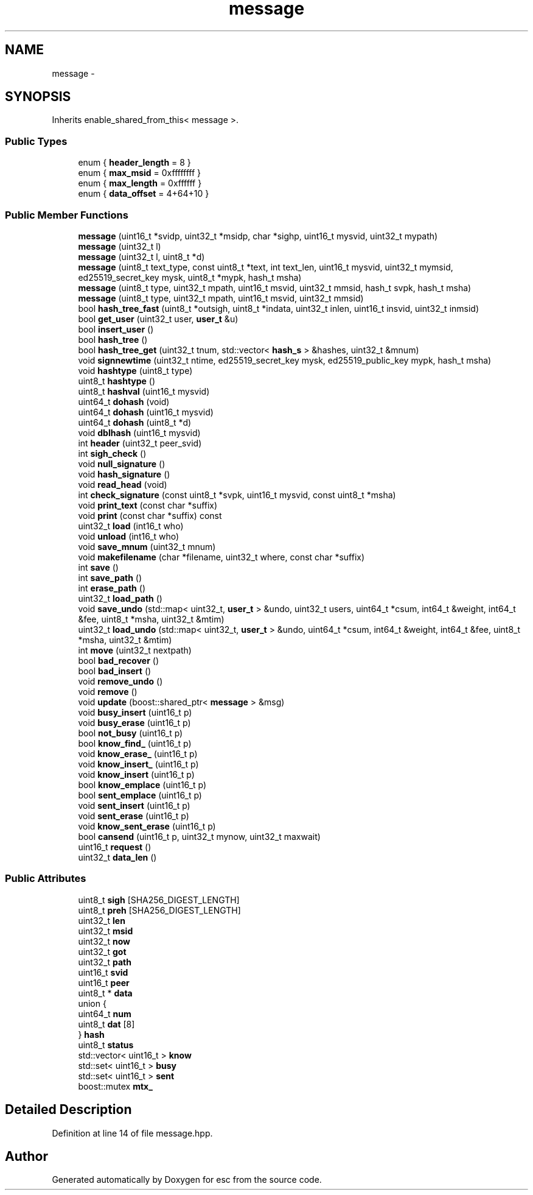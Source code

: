 .TH "message" 3 "Wed Jul 4 2018" "esc" \" -*- nroff -*-
.ad l
.nh
.SH NAME
message \- 
.SH SYNOPSIS
.br
.PP
.PP
Inherits enable_shared_from_this< message >\&.
.SS "Public Types"

.in +1c
.ti -1c
.RI "enum { \fBheader_length\fP = 8 }"
.br
.ti -1c
.RI "enum { \fBmax_msid\fP = 0xffffffff }"
.br
.ti -1c
.RI "enum { \fBmax_length\fP = 0xffffff }"
.br
.ti -1c
.RI "enum { \fBdata_offset\fP = 4+64+10 }"
.br
.in -1c
.SS "Public Member Functions"

.in +1c
.ti -1c
.RI "\fBmessage\fP (uint16_t *svidp, uint32_t *msidp, char *sighp, uint16_t mysvid, uint32_t mypath)"
.br
.ti -1c
.RI "\fBmessage\fP (uint32_t l)"
.br
.ti -1c
.RI "\fBmessage\fP (uint32_t l, uint8_t *d)"
.br
.ti -1c
.RI "\fBmessage\fP (uint8_t text_type, const uint8_t *text, int text_len, uint16_t mysvid, uint32_t mymsid, ed25519_secret_key mysk, uint8_t *mypk, hash_t msha)"
.br
.ti -1c
.RI "\fBmessage\fP (uint8_t type, uint32_t mpath, uint16_t msvid, uint32_t mmsid, hash_t svpk, hash_t msha)"
.br
.ti -1c
.RI "\fBmessage\fP (uint8_t type, uint32_t mpath, uint16_t msvid, uint32_t mmsid)"
.br
.ti -1c
.RI "bool \fBhash_tree_fast\fP (uint8_t *outsigh, uint8_t *indata, uint32_t inlen, uint16_t insvid, uint32_t inmsid)"
.br
.ti -1c
.RI "bool \fBget_user\fP (uint32_t user, \fBuser_t\fP &u)"
.br
.ti -1c
.RI "bool \fBinsert_user\fP ()"
.br
.ti -1c
.RI "bool \fBhash_tree\fP ()"
.br
.ti -1c
.RI "bool \fBhash_tree_get\fP (uint32_t tnum, std::vector< \fBhash_s\fP > &hashes, uint32_t &mnum)"
.br
.ti -1c
.RI "void \fBsignnewtime\fP (uint32_t ntime, ed25519_secret_key mysk, ed25519_public_key mypk, hash_t msha)"
.br
.ti -1c
.RI "void \fBhashtype\fP (uint8_t type)"
.br
.ti -1c
.RI "uint8_t \fBhashtype\fP ()"
.br
.ti -1c
.RI "uint8_t \fBhashval\fP (uint16_t mysvid)"
.br
.ti -1c
.RI "uint64_t \fBdohash\fP (void)"
.br
.ti -1c
.RI "uint64_t \fBdohash\fP (uint16_t mysvid)"
.br
.ti -1c
.RI "uint64_t \fBdohash\fP (uint8_t *d)"
.br
.ti -1c
.RI "void \fBdblhash\fP (uint16_t mysvid)"
.br
.ti -1c
.RI "int \fBheader\fP (uint32_t peer_svid)"
.br
.ti -1c
.RI "int \fBsigh_check\fP ()"
.br
.ti -1c
.RI "void \fBnull_signature\fP ()"
.br
.ti -1c
.RI "void \fBhash_signature\fP ()"
.br
.ti -1c
.RI "void \fBread_head\fP (void)"
.br
.ti -1c
.RI "int \fBcheck_signature\fP (const uint8_t *svpk, uint16_t mysvid, const uint8_t *msha)"
.br
.ti -1c
.RI "void \fBprint_text\fP (const char *suffix)"
.br
.ti -1c
.RI "void \fBprint\fP (const char *suffix) const "
.br
.ti -1c
.RI "uint32_t \fBload\fP (int16_t who)"
.br
.ti -1c
.RI "void \fBunload\fP (int16_t who)"
.br
.ti -1c
.RI "void \fBsave_mnum\fP (uint32_t mnum)"
.br
.ti -1c
.RI "void \fBmakefilename\fP (char *filename, uint32_t where, const char *suffix)"
.br
.ti -1c
.RI "int \fBsave\fP ()"
.br
.ti -1c
.RI "int \fBsave_path\fP ()"
.br
.ti -1c
.RI "int \fBerase_path\fP ()"
.br
.ti -1c
.RI "uint32_t \fBload_path\fP ()"
.br
.ti -1c
.RI "void \fBsave_undo\fP (std::map< uint32_t, \fBuser_t\fP > &undo, uint32_t users, uint64_t *csum, int64_t &weight, int64_t &fee, uint8_t *msha, uint32_t &mtim)"
.br
.ti -1c
.RI "uint32_t \fBload_undo\fP (std::map< uint32_t, \fBuser_t\fP > &undo, uint64_t *csum, int64_t &weight, int64_t &fee, uint8_t *msha, uint32_t &mtim)"
.br
.ti -1c
.RI "int \fBmove\fP (uint32_t nextpath)"
.br
.ti -1c
.RI "bool \fBbad_recover\fP ()"
.br
.ti -1c
.RI "bool \fBbad_insert\fP ()"
.br
.ti -1c
.RI "void \fBremove_undo\fP ()"
.br
.ti -1c
.RI "void \fBremove\fP ()"
.br
.ti -1c
.RI "void \fBupdate\fP (boost::shared_ptr< \fBmessage\fP > &msg)"
.br
.ti -1c
.RI "void \fBbusy_insert\fP (uint16_t p)"
.br
.ti -1c
.RI "void \fBbusy_erase\fP (uint16_t p)"
.br
.ti -1c
.RI "bool \fBnot_busy\fP (uint16_t p)"
.br
.ti -1c
.RI "bool \fBknow_find_\fP (uint16_t p)"
.br
.ti -1c
.RI "void \fBknow_erase_\fP (uint16_t p)"
.br
.ti -1c
.RI "void \fBknow_insert_\fP (uint16_t p)"
.br
.ti -1c
.RI "void \fBknow_insert\fP (uint16_t p)"
.br
.ti -1c
.RI "bool \fBknow_emplace\fP (uint16_t p)"
.br
.ti -1c
.RI "bool \fBsent_emplace\fP (uint16_t p)"
.br
.ti -1c
.RI "void \fBsent_insert\fP (uint16_t p)"
.br
.ti -1c
.RI "void \fBsent_erase\fP (uint16_t p)"
.br
.ti -1c
.RI "void \fBknow_sent_erase\fP (uint16_t p)"
.br
.ti -1c
.RI "bool \fBcansend\fP (uint16_t p, uint32_t mynow, uint32_t maxwait)"
.br
.ti -1c
.RI "uint16_t \fBrequest\fP ()"
.br
.ti -1c
.RI "uint32_t \fBdata_len\fP ()"
.br
.in -1c
.SS "Public Attributes"

.in +1c
.ti -1c
.RI "uint8_t \fBsigh\fP [SHA256_DIGEST_LENGTH]"
.br
.ti -1c
.RI "uint8_t \fBpreh\fP [SHA256_DIGEST_LENGTH]"
.br
.ti -1c
.RI "uint32_t \fBlen\fP"
.br
.ti -1c
.RI "uint32_t \fBmsid\fP"
.br
.ti -1c
.RI "uint32_t \fBnow\fP"
.br
.ti -1c
.RI "uint32_t \fBgot\fP"
.br
.ti -1c
.RI "uint32_t \fBpath\fP"
.br
.ti -1c
.RI "uint16_t \fBsvid\fP"
.br
.ti -1c
.RI "uint16_t \fBpeer\fP"
.br
.ti -1c
.RI "uint8_t * \fBdata\fP"
.br
.ti -1c
.RI "union {"
.br
.ti -1c
.RI "   uint64_t \fBnum\fP"
.br
.ti -1c
.RI "   uint8_t \fBdat\fP [8]"
.br
.ti -1c
.RI "} \fBhash\fP"
.br
.ti -1c
.RI "uint8_t \fBstatus\fP"
.br
.ti -1c
.RI "std::vector< uint16_t > \fBknow\fP"
.br
.ti -1c
.RI "std::set< uint16_t > \fBbusy\fP"
.br
.ti -1c
.RI "std::set< uint16_t > \fBsent\fP"
.br
.ti -1c
.RI "boost::mutex \fBmtx_\fP"
.br
.in -1c
.SH "Detailed Description"
.PP 
Definition at line 14 of file message\&.hpp\&.

.SH "Author"
.PP 
Generated automatically by Doxygen for esc from the source code\&.
